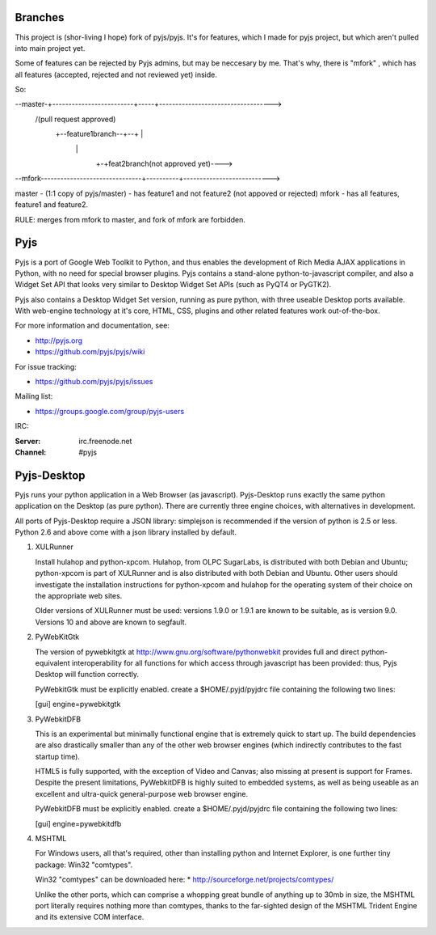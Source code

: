 Branches
=======

This project is (shor-living I hope) fork of pyjs/pyjs. It's for features, which I made for pyjs project, but which aren't pulled into main project yet. 

Some of features can be rejected by Pyjs admins, but may be neccesary by me. That's why, there is "mfork" , which has all features (accepted, rejected and not reviewed yet) inside. 

So:

--master-+-------------------------+-----+----------------------------------->
          \                       /(pull request approved)
           +--feature1branch--+--+       |
                               \         |
                                \        +-+feat2branch(not approved yet)---->
                                 \          \
                                  \          \
                                   \          \
                                    \          \
                                     \          \
--mfork-------------------------------+----------+--------------------------->

master - (1:1 copy of pyjs/master) - has feature1 and not feature2 (not appoved or rejected)
mfork  - has all features, feature1 and feature2. 

RULE: merges from mfork to master, and fork of mfork are forbidden. 

Pyjs
=======

Pyjs is a port of Google Web Toolkit to Python, and thus enables
the development of Rich Media AJAX applications in Python, with no
need for special browser plugins.  Pyjs contains a stand-alone
python-to-javascript compiler, and also a Widget Set API that looks
very similar to Desktop Widget Set APIs (such as PyQT4 or PyGTK2).

Pyjs also contains a Desktop Widget Set version, running as pure
python, with three useable Desktop ports available.  With web-engine
technology at it's core, HTML, CSS, plugins and other related features
work out-of-the-box.

For more information and documentation, see:

* http://pyjs.org
* https://github.com/pyjs/pyjs/wiki

For issue tracking:

* https://github.com/pyjs/pyjs/issues

Mailing list:

* https://groups.google.com/group/pyjs-users

IRC:

:Server: irc.freenode.net
:Channel: #pyjs

Pyjs-Desktop
===============

Pyjs runs your python application in a Web Browser (as javascript).
Pyjs-Desktop runs exactly the same python application on the
Desktop (as pure python).  There are currently three engine
choices, with alternatives in development.

All ports of Pyjs-Desktop require a JSON library: simplejson is
recommended if the version of python is 2.5 or less.  Python 2.6
and above come with a json library installed by default.

1. XULRunner

   Install hulahop and python-xpcom.  Hulahop, from OLPC SugarLabs,
   is distributed with both Debian and Ubuntu; python-xpcom is part
   of XULRunner and is also distributed with both Debian and Ubuntu.
   Other users should investigate the installation instructions for
   python-xpcom and hulahop for the operating system of their choice
   on the appropriate web sites.

   Older versions of XULRunner must be used: versions 1.9.0 or 1.9.1 are
   known to be suitable, as is version 9.0.  Versions 10 and above are
   known to segfault.

2. PyWebKitGtk

   The version of pywebkitgtk at http://www.gnu.org/software/pythonwebkit
   provides full and direct python-equivalent interoperability for all functions
   for which access through javascript has been provided: thus, Pyjs
   Desktop will function correctly.

   PyWebkitGtk must be explicitly enabled.  create a $HOME/.pyjd/pyjdrc file
   containing the following two lines:

   [gui]
   engine=pywebkitgtk

3. PyWebkitDFB

   This is an experimental but minimally functional engine that is extremely
   quick to start up.  The build dependencies are also drastically smaller than
   any of the other web browser engines (which indirectly contributes to the
   fast startup time).

   HTML5 is fully supported, with the exception of Video and Canvas; also
   missing at present is support for Frames.  Despite the present limitations,
   PyWebkitDFB is highly suited to embedded systems, as well as being useable
   as an excellent and ultra-quick general-purpose web browser engine.

   PyWebkitDFB must be explicitly enabled.  create a $HOME/.pyjd/pyjdrc file
   containing the following two lines:

   [gui]
   engine=pywebkitdfb

4. MSHTML

   For Windows users, all that's required, other than installing python
   and Internet Explorer, is one further tiny package: Win32 "comtypes".

   Win32 "comtypes" can be downloaded here:
   * http://sourceforge.net/projects/comtypes/

   Unlike the other ports, which can comprise a whopping great bundle
   of anything up to 30mb in size, the MSHTML port literally requires
   nothing more than comtypes, thanks to the far-sighted design of the
   MSHTML Trident Engine and its extensive COM interface.
